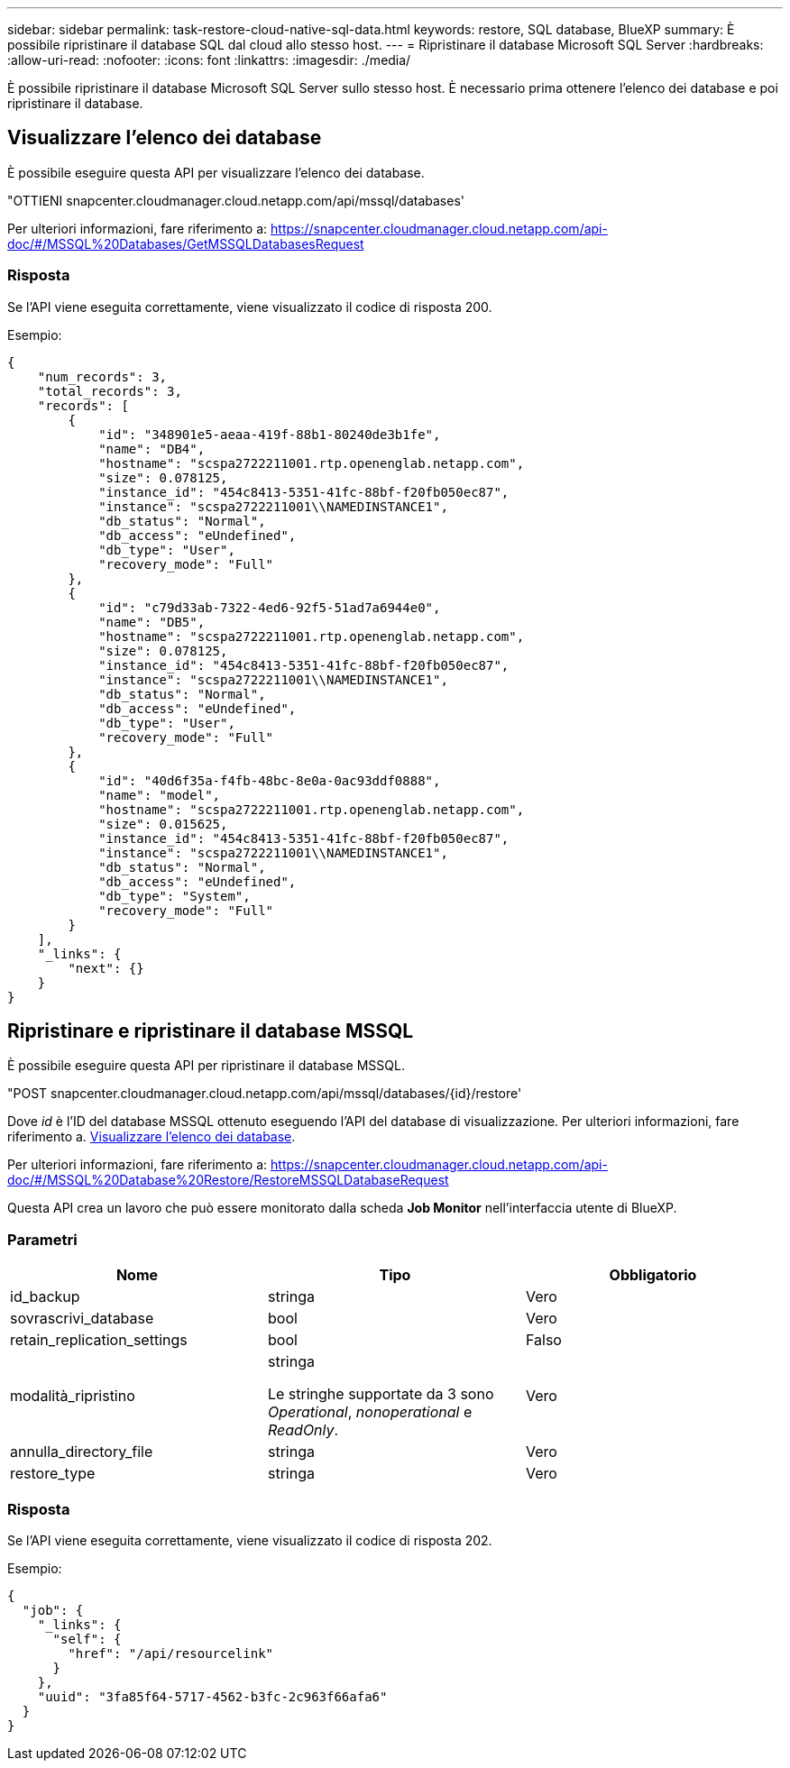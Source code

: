 ---
sidebar: sidebar 
permalink: task-restore-cloud-native-sql-data.html 
keywords: restore, SQL database, BlueXP 
summary: È possibile ripristinare il database SQL dal cloud allo stesso host. 
---
= Ripristinare il database Microsoft SQL Server
:hardbreaks:
:allow-uri-read: 
:nofooter: 
:icons: font
:linkattrs: 
:imagesdir: ./media/


[role="lead"]
È possibile ripristinare il database Microsoft SQL Server sullo stesso host. È necessario prima ottenere l'elenco dei database e poi ripristinare il database.



== Visualizzare l'elenco dei database

È possibile eseguire questa API per visualizzare l'elenco dei database.

"OTTIENI snapcenter.cloudmanager.cloud.netapp.com/api/mssql/databases'

Per ulteriori informazioni, fare riferimento a: https://snapcenter.cloudmanager.cloud.netapp.com/api-doc/#/MSSQL%20Databases/GetMSSQLDatabasesRequest[]



=== Risposta

Se l'API viene eseguita correttamente, viene visualizzato il codice di risposta 200.

Esempio:

[listing]
----
{
    "num_records": 3,
    "total_records": 3,
    "records": [
        {
            "id": "348901e5-aeaa-419f-88b1-80240de3b1fe",
            "name": "DB4",
            "hostname": "scspa2722211001.rtp.openenglab.netapp.com",
            "size": 0.078125,
            "instance_id": "454c8413-5351-41fc-88bf-f20fb050ec87",
            "instance": "scspa2722211001\\NAMEDINSTANCE1",
            "db_status": "Normal",
            "db_access": "eUndefined",
            "db_type": "User",
            "recovery_mode": "Full"
        },
        {
            "id": "c79d33ab-7322-4ed6-92f5-51ad7a6944e0",
            "name": "DB5",
            "hostname": "scspa2722211001.rtp.openenglab.netapp.com",
            "size": 0.078125,
            "instance_id": "454c8413-5351-41fc-88bf-f20fb050ec87",
            "instance": "scspa2722211001\\NAMEDINSTANCE1",
            "db_status": "Normal",
            "db_access": "eUndefined",
            "db_type": "User",
            "recovery_mode": "Full"
        },
        {
            "id": "40d6f35a-f4fb-48bc-8e0a-0ac93ddf0888",
            "name": "model",
            "hostname": "scspa2722211001.rtp.openenglab.netapp.com",
            "size": 0.015625,
            "instance_id": "454c8413-5351-41fc-88bf-f20fb050ec87",
            "instance": "scspa2722211001\\NAMEDINSTANCE1",
            "db_status": "Normal",
            "db_access": "eUndefined",
            "db_type": "System",
            "recovery_mode": "Full"
        }
    ],
    "_links": {
        "next": {}
    }
}
----


== Ripristinare e ripristinare il database MSSQL

È possibile eseguire questa API per ripristinare il database MSSQL.

"POST snapcenter.cloudmanager.cloud.netapp.com/api/mssql/databases/{id}/restore'

Dove _id_ è l'ID del database MSSQL ottenuto eseguendo l'API del database di visualizzazione. Per ulteriori informazioni, fare riferimento a. <<Visualizzare l'elenco dei database>>.

Per ulteriori informazioni, fare riferimento a: https://snapcenter.cloudmanager.cloud.netapp.com/api-doc/#/MSSQL%20Database%20Restore/RestoreMSSQLDatabaseRequest[]

Questa API crea un lavoro che può essere monitorato dalla scheda *Job Monitor* nell'interfaccia utente di BlueXP.



=== Parametri

|===
| Nome | Tipo | Obbligatorio 


 a| 
id_backup
 a| 
stringa
 a| 
Vero



 a| 
sovrascrivi_database
 a| 
bool
 a| 
Vero



 a| 
retain_replication_settings
 a| 
bool
 a| 
Falso



 a| 
modalità_ripristino
 a| 
stringa

Le stringhe supportate da 3 sono _Operational_, _nonoperational_ e _ReadOnly_.
 a| 
Vero



 a| 
annulla_directory_file
 a| 
stringa
 a| 
Vero



 a| 
restore_type
 a| 
stringa
 a| 
Vero

|===


=== Risposta

Se l'API viene eseguita correttamente, viene visualizzato il codice di risposta 202.

Esempio:

[listing]
----
{
  "job": {
    "_links": {
      "self": {
        "href": "/api/resourcelink"
      }
    },
    "uuid": "3fa85f64-5717-4562-b3fc-2c963f66afa6"
  }
}
----